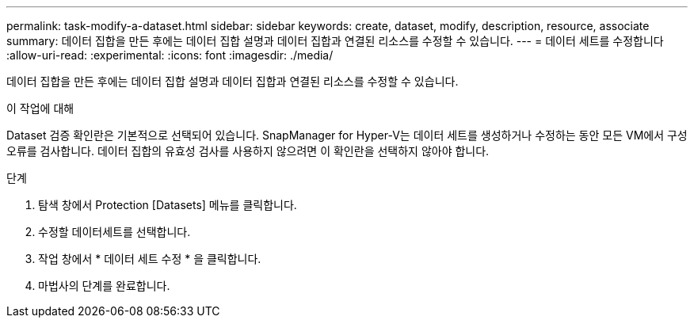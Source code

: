 ---
permalink: task-modify-a-dataset.html 
sidebar: sidebar 
keywords: create, dataset, modify, description, resource, associate 
summary: 데이터 집합을 만든 후에는 데이터 집합 설명과 데이터 집합과 연결된 리소스를 수정할 수 있습니다. 
---
= 데이터 세트를 수정합니다
:allow-uri-read: 
:experimental: 
:icons: font
:imagesdir: ./media/


[role="lead"]
데이터 집합을 만든 후에는 데이터 집합 설명과 데이터 집합과 연결된 리소스를 수정할 수 있습니다.

.이 작업에 대해
Dataset 검증 확인란은 기본적으로 선택되어 있습니다. SnapManager for Hyper-V는 데이터 세트를 생성하거나 수정하는 동안 모든 VM에서 구성 오류를 검사합니다. 데이터 집합의 유효성 검사를 사용하지 않으려면 이 확인란을 선택하지 않아야 합니다.

.단계
. 탐색 창에서 Protection [Datasets] 메뉴를 클릭합니다.
. 수정할 데이터세트를 선택합니다.
. 작업 창에서 * 데이터 세트 수정 * 을 클릭합니다.
. 마법사의 단계를 완료합니다.

